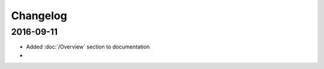 Changelog
=========

==========
2016-09-11
==========

* Added :doc:`/Overview` section to documentation
* 
